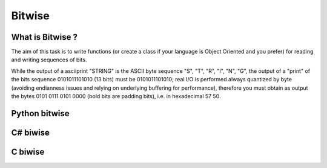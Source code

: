 

.. index::
   pair: Memory ; Bitwise
   pair: Bit ; Bitwise
   pair: Python ; Bitwise
   pair: C ; Bitwise
   ! Bitwise

.. _bitwise:

==================
Bitwise
==================


.. seealso::

   - http://rosettacode.org/wiki/Bitwise_IO


What is Bitwise ?
==================

The aim of this task is to write functions (or create a class if your language
is Object Oriented and you prefer) for reading and writing sequences of bits.

While the output of a asciiprint "STRING" is the ASCII byte sequence "S", "T",
"R", "I", "N", "G", the output of a "print" of the bits sequence 0101011101010
(13 bits) must be 0101011101010; real I/O is performed always quantized by byte
(avoiding endianness issues and relying on underlying buffering for performance),
therefore you must obtain as output the bytes 0101 0111 0101 0000 (bold bits are
padding bits), i.e. in hexadecimal 57 50.


Python bitwise
==============

.. seealso::

   - http://rosettacode.org/wiki/Bitwise_IO#Python


C# biwise
=========

.. seealso::

   - http://rosettacode.org/wiki/Bitwise_IO#C.23



C biwise
========

.. seealso::

   - http://rosettacode.org/wiki/Bitwise_IO#C




